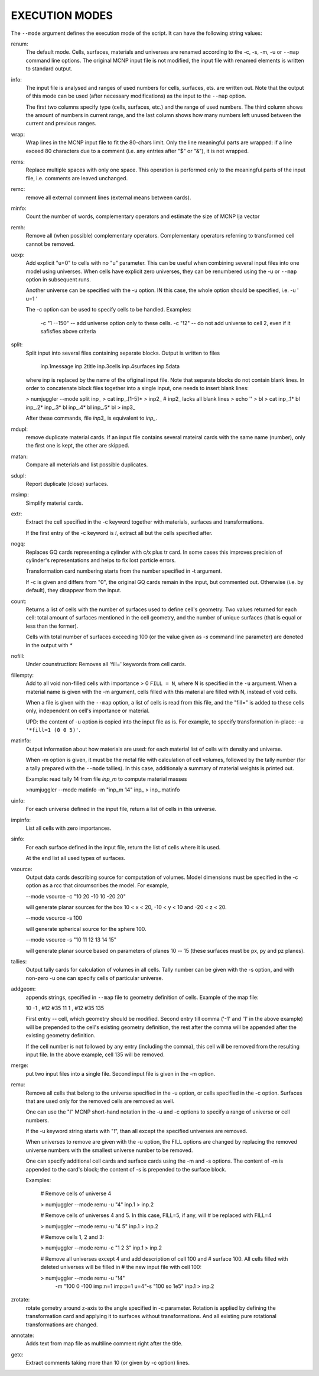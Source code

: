 EXECUTION MODES
---------------

The ``--mode`` argument defines the execution mode of the script. It can have the
following string values:


renum:
    The default mode. Cells, surfaces, materials and universes are renamed
    according to the -c, -s, -m, -u or ``--map`` command line options. The original
    MCNP input file is not modified, the input file with renamed elements is
    written to standard output.


info:
    The input file is analysed and ranges of used numbers for cells, surfaces,
    ets. are written out. Note that the output of this mode can be used
    (after necessary modifications) as the input to the ``--map`` option.

    The first two columns specify type (cells, surfaces, etc.) and the range of
    used numbers. The third column shows the amount of numbers in current range,
    and the last column shows how many numbers left unused between the current
    and previous ranges.


wrap:
    Wrap lines in the MCNP input file to fit the 80-chars limit. Only
    the line meaningful parts are wrapped: if a line exceed 80 characters due to
    a comment (i.e. any entries after "$" or "&"), it is not wrapped.


rems:
    Replace multiple spaces with only one space. This operation is performed
    only to the meaningful parts of the input file, i.e. comments are leaved
    unchanged.


remc:
    remove all external comment lines (external means between cards).


minfo:
    Count the number of words, complementary operators and estimate the size of 
    MCNP lja vector


remh:
    Remove all (when possible) complementary operators. Complementary operators
    referring to transformed cell cannot be removed.


uexp:
    Add explicit "u=0" to cells with no "u" parameter. This can be useful when
    combining several input files into one model using universes. When cells
    have explicit zero universes, they can be renumbered using the -u or ``--map``
    option in subsequent runs.

    Another universe can be specified with the -u option. IN this case, the
    whole option should be specified, i.e. -u ' u=1 '

    The -c option can be used to specify cells to be handled. Examples:

         -c "1 --150" -- add universe option only to these cells.
         -c "!2" -- do not add universe to cell 2, even if it safisfies above
         criteria


split:
    Split input into several files containing separate blocks. Output is written
    to files

        inp.1message
        inp.2title
        inp.3cells
        inp.4surfaces
        inp.5data

    where inp is replaced by the name of the ofiginal input file. Note that
    separate blocks do not contain blank lines. In order to concatenate block
    files together into a single input, one needs to insert blank lines:

    > numjuggler --mode split inp_
    > cat inp_.[1-5]* > inp2_          # inp2_ lacks all blank lines
    > echo '' > bl
    > cat inp_.1* bl inp_.2* inp_.3* bl inp_.4* bl inp_.5* bl > inp3_

    After these commands, file `inp3_` is equivalent to `inp_`.


mdupl:
    remove duplicate material cards. If an input file contains several mateiral
    cards with the same name (number), only the first one is kept, the other
    are skipped.


matan:
    Compare all meterials and list possible duplicates.


sdupl:
    Report duplicate (close) surfaces.


msimp:
    Simplify material cards.


extr:
    Extract the cell specified in the -c keyword together with materials,
    surfaces and transformations.

    If the first entry of the -c keyword is `!`, extract all but the cells
    specified after.


nogq:
    Replaces GQ cards representing a cylinder with c/x plus tr card. In some
    cases this improves precision of cylinder's representations and helps to
    fix lost particle errors.

    Transformation card numbering starts from the number specified in -t
    argument.

    If -c is given and differs from "0", the original GQ cards remain in the
    input, but commented out.  Otherwise (i.e. by default), they disappear from
    the input.


count:
    Returns a list of cells with the number of surfaces used to define cell's
    geometry.  Two values returned for each cell: total amount of surfaces
    mentioned in the cell geometry, and the number of unique surfaces (that is
    equal or less than the former).

    Cells with total number of surfaces exceeding 100 (or the value given as
    `-s` command line parameter) are denoted in the output with `*`


nofill:
    Under counstruction: Removes all 'fill=' keywords from cell cards.


fillempty:
    Add to all void non-filled cells with importance > 0 ``FILL = N``, where N
    is specified in the ``-u`` argument. When a material name is given with the
    -m argument, cells filled with this material are filled with N, instead of
    void cells.

    When a file is given with the ``--map`` option, a list of cells is read from
    this file, and the "fill=" is added to these cells only, independent on
    cell's importance or material.

    UPD: the content of -u option is copied into the input file as is. For
    example, to specify transformation in-place: ``-u '*fill=1 (0 0 5)'``.


matinfo:
    Output information about how materials are used: for each material list of
    cells with density and universe.

    When -m option is given, it must be the mctal file with calculation of
    cell volumes, followed by the tally number (for a tally prepared with the
    ``--mode`` tallies). In this case,  additionaly a summary of material weights
    is printed out.

    Example: read tally 14 from file `inp_m` to compute material masses

    >numjuggler --mode matinfo -m "inp_m 14" inp_ > inp_.matinfo


uinfo:
    For each universe defined in the input file, return a list of cells in this
    universe.


impinfo:
    List all cells with zero importances.


sinfo:
    For each surface defined in the input file, return the list of cells where
    it is used.

    At the end list all used types of surfaces.


vsource:
    Output data cards describing source for computation of volumes. Model
    dimensions must be specified in the -c option as a rcc that circumscribes
    the model. For example,

    --mode vsource -c "10 20 -10 10 -20 20"

    will generate planar sources for the box 10 < x < 20, -10 < y < 10 and
    -20 < z < 20.

    --mode vsource -s 100

    will generate spherical source for the sphere 100.

    --mode vsource -s "10 11 12 13 14 15"

    will generate planar source based on parameters of planes 10 -- 15 (these
    surfaces must be px, py and pz planes).


tallies:
    Output tally cards for calculation of volumes in all cells. Tally number
    can be given with the -s option, and with non-zero -u one can specify cells
    of particular universe.


addgeom:
    appends strings, specified in ``--map`` file  to geometry definition of cells.
    Example of the map file:

    10  -1 , #12 #35
    11   1 , #12 #35
    135

    First entry -- cell, which geometry should be modified. Second entry till
    comma ('-1' and '1' in the above example) will be prepended to the cell's
    existing geometry definition, the rest after the comma will be appended
    after the existing geometry definition.

    If the cell number is not followed by any entry (including the comma), this
    cell will be removed from the resulting input file. In the above example,
    cell 135 will be removed.


merge:
    put two input files into a single file. Second input file is given in the -m
    option.


remu:
    Remove all cells that belong to the universe specified in the -u option, or
    cells specified in the -c option. Surfaces that are used only for the
    removed cells are removed as well.

    One can use the "I" MCNP short-hand notation in the -u and -c options to
    specify a range of universe or cell numbers.

    If the -u keyword string starts with "!", than all except the specified
    universes are removed.

    When universes to remove are given with the -u option, the FILL options are
    changed by replacing the removed universe numbers with the smallest universe
    number to be removed.

    One can specify additional cell cards and surface cards using the -m and -s
    options. The content of -m is appended to the card's block; the content of
    -s is prepended to the surface block.

    Examples:

        # Remove cells of universe 4

        > numjuggler --mode remu -u "4" inp.1 > inp.2


        # Remove cells of universes 4 and 5. In this case, FILL=5, if any, will
        # be replaced with FILL=4

        > numjuggler --mode remu -u "4 5" inp.1 > inp.2


        # Remove cells 1, 2 and 3:

        > numjuggler --mode remu -c "1 2 3" inp.1 > inp.2


        # Remove all universes except 4 and add description of cell 100 and
        # surface 100. All cells filled with deleted universes will be filled in
        # the new input file with cell 100:

        > numjuggler --mode remu -u "!4" \
                       -m "100 0 -100 imp:n=1 imp:p=1 u=4"\
                       -s "100 so 1e5"
                       inp.1 > inp.2


zrotate:
    rotate gometry around z-axis to the angle specified in -c parameter.
    Rotation is applied by defining the transformation card and applying it to
    surfaces without transformations. And all existing pure rotational
    transformations are changed.

    
annotate:
    Adds text from map file as multiline comment right after the title.


getc:
    Extract comments taking more than 10 (or given by -c option) lines.



